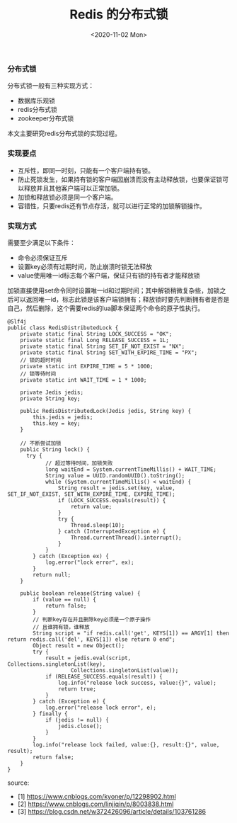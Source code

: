 #+TITLE: Redis 的分布式锁
#+DATE: <2020-11-02 Mon>

*** 分布式锁
分布式锁一般有三种实现方式：
- 数据库乐观锁
- redis分布式锁
- zookeeper分布式锁

本文主要研究redis分布式锁的实现过程。

*** 实现要点
- 互斥性，即同一时刻，只能有一个客户端持有锁。
- 防止死锁发生，如果持有锁的客户端因崩溃而没有主动释放锁，也要保证锁可以释放并且其他客户端可以正常加锁。
- 加锁和释放锁必须是同一个客户端。
- 容错性，只要redis还有节点存活，就可以进行正常的加锁解锁操作。

*** 实现方式

需要至少满足以下条件：
- 命令必须保证互斥
- 设置key必须有过期时间，防止崩溃时锁无法释放
- value使用唯一id标志每个客户端，保证只有锁的持有者才能释放锁

加锁直接使用set命令同时设置唯一id和过期时间；其中解锁稍微复杂些，加锁之后可以返回唯一id，标志此锁是该客户端锁拥有；释放锁时要先判断拥有者是否是自己，然后删除，这个需要redis的lua脚本保证两个命令的原子性执行。

#+BEGIN_EXAMPLE
@Slf4j
public class RedisDistributedLock {
    private static final String LOCK_SUCCESS = "OK";
    private static final Long RELEASE_SUCCESS = 1L;
    private static final String SET_IF_NOT_EXIST = "NX";
    private static final String SET_WITH_EXPIRE_TIME = "PX";
    // 锁的超时时间
    private static int EXPIRE_TIME = 5 * 1000;
    // 锁等待时间
    private static int WAIT_TIME = 1 * 1000;

    private Jedis jedis;
    private String key;

    public RedisDistributedLock(Jedis jedis, String key) {
        this.jedis = jedis;
        this.key = key;
    }

    // 不断尝试加锁
    public String lock() {
      try {
            // 超过等待时间，加锁失败
            long waitEnd = System.currentTimeMillis() + WAIT_TIME;
            String value = UUID.randomUUID().toString();
            while (System.currentTimeMillis() < waitEnd) {
                String result = jedis.set(key, value, SET_IF_NOT_EXIST, SET_WITH_EXPIRE_TIME, EXPIRE_TIME);
                if (LOCK_SUCCESS.equals(result)) {
                    return value;
                }
                try {
                    Thread.sleep(10);
                } catch (InterruptedException e) {
                    Thread.currentThread().interrupt();
                }
            }
        } catch (Exception ex) {
            log.error("lock error", ex);
        }
        return null;
    }

    public boolean release(String value) {
        if (value == null) {
            return false;
        }
        // 判断key存在并且删除key必须是一个原子操作
        // 且谁拥有锁，谁释放
        String script = "if redis.call('get', KEYS[1]) == ARGV[1] then return redis.call('del', KEYS[1]) else return 0 end";
        Object result = new Object();
        try {
            result = jedis.eval(script, Collections.singletonList(key),
                    Collections.singletonList(value));
            if (RELEASE_SUCCESS.equals(result)) {
                log.info("release lock success, value:{}", value);
                return true;
            }
        } catch (Exception e) {
            log.error("release lock error", e);
        } finally {
            if (jedis != null) {
                jedis.close();
            }
        }
        log.info("release lock failed, value:{}, result:{}", value, result);
        return false;
    }
}
#+END_EXAMPLE



source: 
- [1] https://www.cnblogs.com/kyoner/p/12298902.html
- [2] https://www.cnblogs.com/linjiqin/p/8003838.html
- [3] https://blog.csdn.net/w372426096/article/details/103761286
